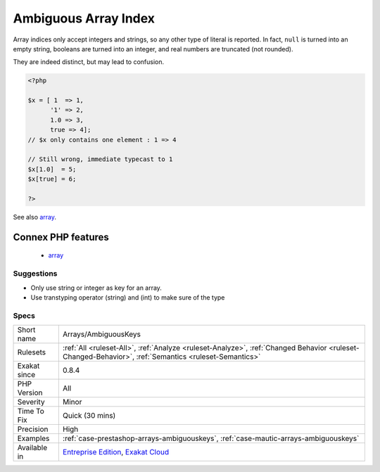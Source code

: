 .. _arrays-ambiguouskeys:

.. _ambiguous-array-index:

Ambiguous Array Index
+++++++++++++++++++++

.. meta\:\:
	:description:
		Ambiguous Array Index: Indexes should not be defined with different types than int or string.
	:twitter:card: summary_large_image
	:twitter:site: @exakat
	:twitter:title: Ambiguous Array Index
	:twitter:description: Ambiguous Array Index: Indexes should not be defined with different types than int or string
	:twitter:creator: @exakat
	:twitter:image:src: https://www.exakat.io/wp-content/uploads/2020/06/logo-exakat.png
	:og:image: https://www.exakat.io/wp-content/uploads/2020/06/logo-exakat.png
	:og:title: Ambiguous Array Index
	:og:type: article
	:og:description: Indexes should not be defined with different types than int or string
	:og:url: https://php-tips.readthedocs.io/en/latest/tips/Arrays/AmbiguousKeys.html
	:og:locale: en
  Indexes should not be defined with different types than int or string. 

Array indices only accept integers and strings, so any other type of literal is reported. In fact, ``null`` is turned into an empty string, booleans are turned into an integer, and real numbers are truncated (not rounded).

They are indeed distinct, but may lead to confusion.

.. code-block:: php
   
   <?php
   
   $x = [ 1  => 1,
         '1' => 2,
         1.0 => 3,
         true => 4];
   // $x only contains one element : 1 => 4
   
   // Still wrong, immediate typecast to 1
   $x[1.0]  = 5; 
   $x[true] = 6; 
   
   ?>

See also `array <https://www.php.net/manual/en/language.types.array.php>`_.

Connex PHP features
-------------------

  + `array <https://php-dictionary.readthedocs.io/en/latest/dictionary/array.ini.html>`_


Suggestions
___________

* Only use string or integer as key for an array. 
* Use transtyping operator (string) and (int) to make sure of the type




Specs
_____

+--------------+------------------------------------------------------------------------------------------------------------------------------------------------------+
| Short name   | Arrays/AmbiguousKeys                                                                                                                                 |
+--------------+------------------------------------------------------------------------------------------------------------------------------------------------------+
| Rulesets     | :ref:`All <ruleset-All>`, :ref:`Analyze <ruleset-Analyze>`, :ref:`Changed Behavior <ruleset-Changed-Behavior>`, :ref:`Semantics <ruleset-Semantics>` |
+--------------+------------------------------------------------------------------------------------------------------------------------------------------------------+
| Exakat since | 0.8.4                                                                                                                                                |
+--------------+------------------------------------------------------------------------------------------------------------------------------------------------------+
| PHP Version  | All                                                                                                                                                  |
+--------------+------------------------------------------------------------------------------------------------------------------------------------------------------+
| Severity     | Minor                                                                                                                                                |
+--------------+------------------------------------------------------------------------------------------------------------------------------------------------------+
| Time To Fix  | Quick (30 mins)                                                                                                                                      |
+--------------+------------------------------------------------------------------------------------------------------------------------------------------------------+
| Precision    | High                                                                                                                                                 |
+--------------+------------------------------------------------------------------------------------------------------------------------------------------------------+
| Examples     | :ref:`case-prestashop-arrays-ambiguouskeys`, :ref:`case-mautic-arrays-ambiguouskeys`                                                                 |
+--------------+------------------------------------------------------------------------------------------------------------------------------------------------------+
| Available in | `Entreprise Edition <https://www.exakat.io/entreprise-edition>`_, `Exakat Cloud <https://www.exakat.io/exakat-cloud/>`_                              |
+--------------+------------------------------------------------------------------------------------------------------------------------------------------------------+


